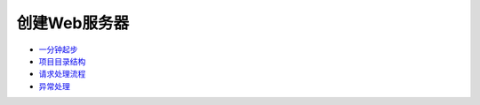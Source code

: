 创建Web服务器
=============

-  `一分钟起步 <web/in_one_minute.md>`__
-  `项目目录结构 <web/project_dir.md>`__
-  `请求处理流程 <web/request_flow.md>`__
-  `异常处理 <web/exception.md>`__
